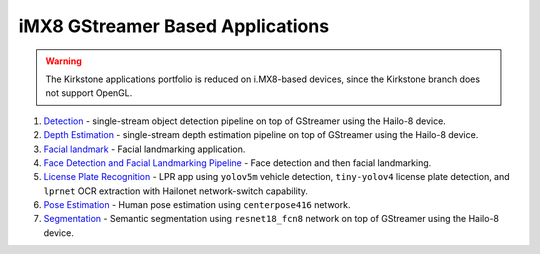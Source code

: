 
iMX8 GStreamer Based Applications
=================================

.. warning:: The Kirkstone applications portfolio is reduced on i.MX8-based devices, since the Kirkstone branch does not support OpenGL.

#. `Detection <detection/README.rst>`_ - single-stream object detection pipeline on top of GStreamer using the Hailo-8 device.
#. `Depth Estimation <depth_estimation/README.rst>`_ - single-stream depth estimation pipeline on top of GStreamer using the Hailo-8 device.
#. `Facial landmark <facial_landmarks/README.rst>`_ - Facial landmarking application.
#. `Face Detection and Facial Landmarking Pipeline <cascading_networks/README.rst>`_ - Face detection and then facial landmarking.
#. `License Plate Recognition <license_plate_recognition/README.rst>`_ - LPR app using ``yolov5m`` vehicle detection, ``tiny-yolov4`` license plate detection, and ``lprnet`` OCR extraction with Hailonet network-switch capability.
#. `Pose Estimation <pose_estimation/README.rst>`_ - Human pose estimation using ``centerpose416`` network.
#. `Segmentation <segmentation/README.rst>`_ - Semantic segmentation using ``resnet18_fcn8`` network on top of GStreamer using the Hailo-8 device.
